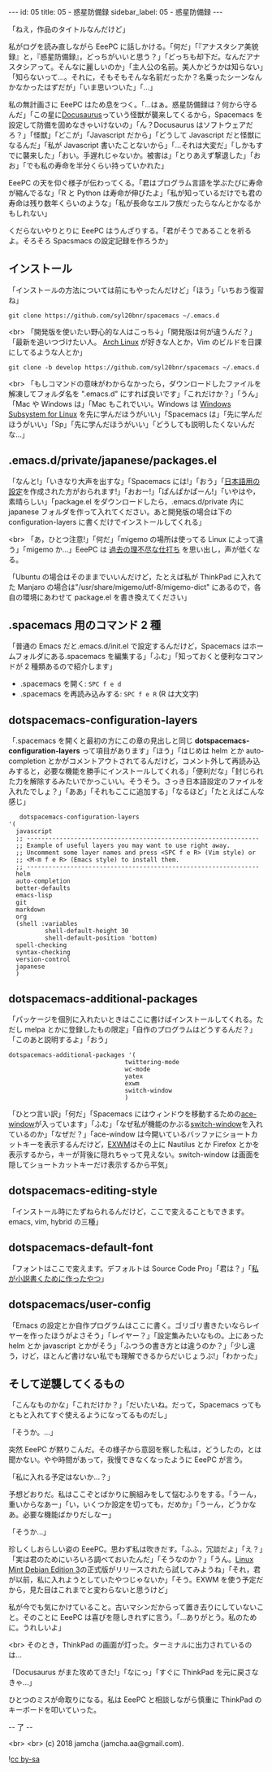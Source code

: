 #+OPTIONS: toc:nil
#+OPTIONS: -:nil
#+OPTIONS: ^:{}

---
id: 05
title: 05 - 惑星防備録
sidebar_label: 05 - 惑星防備録
---

  「ねえ，作品のタイトルなんだけど」

  私がログを読み直しながら EeePC に話しかける。「何だ」「『アナスタシア美貌録』と，『惑星防備録』，どっちがいいと思う？」「どっちも却下だ。なんだアナスタシアって。そんなに麗しいのか」「主人公の名前。美人かどうかは知らない」「知らないって…。それに，そもそもそんな名前だったか？名乗ったシーンなんかなかったはずだが」「いま思いついた」「…」

  私の無計画さに EeePC はため息をつく。「…はぁ。惑星防備録は？何から守るんだ」「この星に[[https://docusaurus.io/][Docusaurus]]っていう怪獣が襲来してくるから，Spacemacs を設定して防備を固めなきゃいけないの」「ん？Docusaurus はソフトウェアだろ？」「怪獣」「どこが」「Javascript だから」「どうして Javascript だと怪獣になるんだ」「私が Javascript 書いたことないから」「…それは大変だ」「しかもすでに襲来した」「おい。手遅れじゃないか。被害は」「とりあえず撃退した」「おお」「でも私の寿命を半分くらい持っていかれた」

  EeePC の天を仰ぐ様子が伝わってくる。「君はプログラム言語を学ぶたびに寿命が縮んでるな」「R と Python は寿命が伸びたよ」「私が知っているだけでも君の寿命は残り数年くらいのような」「私が長命なエルフ族だったらなんとかなるかもしれない」

  くだらないやりとりに EeePC はうんざりする。「君がそうであることを祈るよ。そろそろ Spacsmacs の設定記録を作ろうか」

** インストール

   「インストールの方法については前にもやったんだけど」「ほう」「いちおう復習ね」

   #+BEGIN_SRC 
   git clone https://github.com/syl20bnr/spacemacs ~/.emacs.d
   #+END_SRC

   <br>
   「開発版を使いたい野心的な人はこっち↓」「開発版は何が違うんだ？」「最新を追いつづけたい人。 [[https://www.archlinux.org/][Arch Linux]] が好きな人とか，Vim のビルドを日課にしてるような人とか」

   #+BEGIN_SRC 
   git clone -b develop https://github.com/syl20bnr/spacemacs ~/.emacs.d
   #+END_SRC

   <br>
   「もしコマンドの意味がわからなかったら，ダウンロードしたファイルを解凍してフォルダ名を ".emacs.d" にすれば良いです」「これだけか？」「うん」「Mac や Windows は」「Mac もこれでいい。Windows は [[https://www49.atwiki.jp/ntemacs/pages/69.html][Windows Subsystem for Linux]] を先に学んだほうがいい」「Spacemacs は」「先に学んだほうがいい」「Sp」「先に学んだほうがいい」「どうしても説明したくないんだな…」

** .emacs.d/private/japanese/packages.el 

   「なんと!」「いきなり大声を出すな」「Spacemacs には!」「おう」「[[https://github.com/kenjimyzk/spacemacs-japanese][日本語用の設定]]を作成された方がおられます!」「おおー!」「ぱんぱかぱーん!」「いやはや，素晴らしい」「package.el をダウンロードしたら，.emacs.d/private 内に japanese フォルダを作って入れてください。あと開発版の場合は下の configuration-layers に書くだけでインストールしてくれる」

   <br>
   「あ，ひとつ注意!」「何だ」「migemo の場所は使ってる Linux によって違う」「migemo か…」EeePC は [[https://jamcha-aa.github.io/Emacs-tutorial/18.html][過去の理不尽な仕打ち]] を思い出し，声が低くなる。

   「Ubuntu の場合はそのままでいいんだけど，たとえば私が ThinkPad に入れてた Manjaro の場合は"/usr/share/migemo/utf-8/migemo-dict" にあるので，各自の環境にあわせて package.el を書き換えてください」

** .spacemacs 用のコマンド 2 種

   「普通の Emacs だと.emacs.d/init.el で設定するんだけど，Spacemacs はホームフォルダにある.spacemacs を編集する」「ふむ」「知っておくと便利なコマンドが 2 種類あるので紹介します」

   - .spacemacs を開く: ~SPC f e d~
   - .spacemacs を再読み込みする: ~SPC f e R~ (R は大文字)

** dotspacemacs-configuration-layers

   「.spacemacs を開くと最初の方にこの章の見出しと同じ  *dotspacemacs-configuration-layers* って項目があります」「ほう」「はじめは helm とか auto-completion とかがコメントアウトされてるんだけど，コメント外して再読み込みすると，必要な機能を勝手にインストールしてくれる」「便利だな」「封じられた力を解除するみたいでかっこいい。そうそう。さっき日本語設定のファイルを入れたでしょ？」「ああ」「それもここに追加する」「なるほど」「たとえばこんな感じ」

   #+BEGIN_SRC 
      dotspacemacs-configuration-layers
   '(
     javascript
     ;; ----------------------------------------------------------------
     ;; Example of useful layers you may want to use right away.
     ;; Uncomment some layer names and press <SPC f e R> (Vim style) or
     ;; <M-m f e R> (Emacs style) to install them.
     ;; ----------------------------------------------------------------
     helm
     auto-completion
     better-defaults
     emacs-lisp
     git
     markdown
     org
     (shell :variables
             shell-default-height 30
             shell-default-position 'bottom)
     spell-checking
     syntax-checking
     version-control
     japanese
     )
   #+END_SRC

** dotspacemacs-additional-packages

   「パッケージを個別に入れたいときはここに書けばインストールしてくれる。ただし melpa とかに登録したもの限定」「自作のプログラムはどうするんだ？」「このあと説明するよ」「おう」

   #+BEGIN_SRC 
      dotspacemacs-additional-packages '(
                                      twittering-mode
                                      wc-mode
                                      yatex
                                      exwm
                                      switch-window
                                      )
   #+END_SRC

   「ひとつ言い訳」「何だ」「Spacemacs にはウィンドウを移動するための[[https://github.com/abo-abo/ace-window][ace-window]]が入っています」「ふむ」「なぜ私が機能のかぶる[[https://github.com/dimitri/switch-window][switch-window]]を入れているのか」「なぜだ？」「ace-window は今開いているバッファにショートカットキーを表示するんだけど，[[https://github.com/ch11ng/exwm][EXWM]]はその上に Nautilus とか Firefox とかを表示するから，キーが背後に隠れちゃって見えない。switch-window は画面を隠してショートカットキーだけ表示するから平気」

** dotspacemacs-editing-style

   「インストール時にたずねられるんだけど，ここで変えることもできます。emacs, vim, hybrid の三種」

** dotspacemacs-default-font

   「フォントはここで変えます。デフォルトは Source Code Pro」「君は？」「[[https://github.com/jamcha-aa/KonG][私が小説書くために作ったやつ]]」

** dotspacemacs/user-config

   「Emacs の設定とか自作プログラムはここに書く。ゴリゴリ書きたいならレイヤーを作ったほうがよさそう」「レイヤー？」「設定集みたいなもの。上にあった helm とか javascript とかがそう」「ふつうの書き方とは違うのか？」「少し違う，けど，ほとんど書けない私でも理解できるからだいじょうぶ!」「わかった」

** そして逆襲してくるもの

   「こんなものかな」「これだけか？」「だいたいね。だって，Spacemacs ってもともと入れてすぐ使えるようになってるものだし」

   「そうか。…」

   突然 EeePC が黙りこんだ。その様子から意図を察した私は，どうしたの，とは聞かない。やや時間があって，我慢できなくなったように EeePC が言う。

   「私に入れる予定はないか…？」

   予想どおりだ。私はここぞとばかりに腕組みをして悩むふりをする。「うーん，重いからなあー」「い，いくつか設定を切っても，だめか」「うーん，どうかなあ。必要な機能ばかりだしなー」

   「そうか…」

   珍しくしおらしい姿の EeePC。思わず私は吹きだす。「ふふ，冗談だよ」「え？」「実は君のためにいろいろ調べておいたんだ」「そうなのか？」「うん。[[https://www.linuxmint.com/download_lmde.php][Linux Mint Debian Edition 3]]の正式版がリリースされたら試してみようね」「それ，君が以前，私に入れようとしていたやつじゃないか」「そう。EXWM を使う予定だから，見た目はこれまでと変わらないと思うけど」

   私が今でも気にかけていること。古いマシンだからって置き去りにしていないこと。そのことに EeePC は喜びを隠しきれずに言う。「…ありがとう。私のために。うれしいよ」

   <br>
   そのとき，ThinkPad の画面が灯った。ターミナルに出力されているのは…

   「Docusaurus がまた攻めてきた!」「なにっ」「すぐに ThinkPad を元に戻さなきゃ…」

   ひとつのミスが命取りになる。私は EeePC と相談しながら慎重に ThinkPad のキーボードを叩いていった。

   -- 了 --

   <br>
   <br>
   (c) 2018 jamcha (jamcha.aa@gmail.com).

   ![[https://i.creativecommons.org/l/by-sa/4.0/88x31.png][cc by-sa]]
